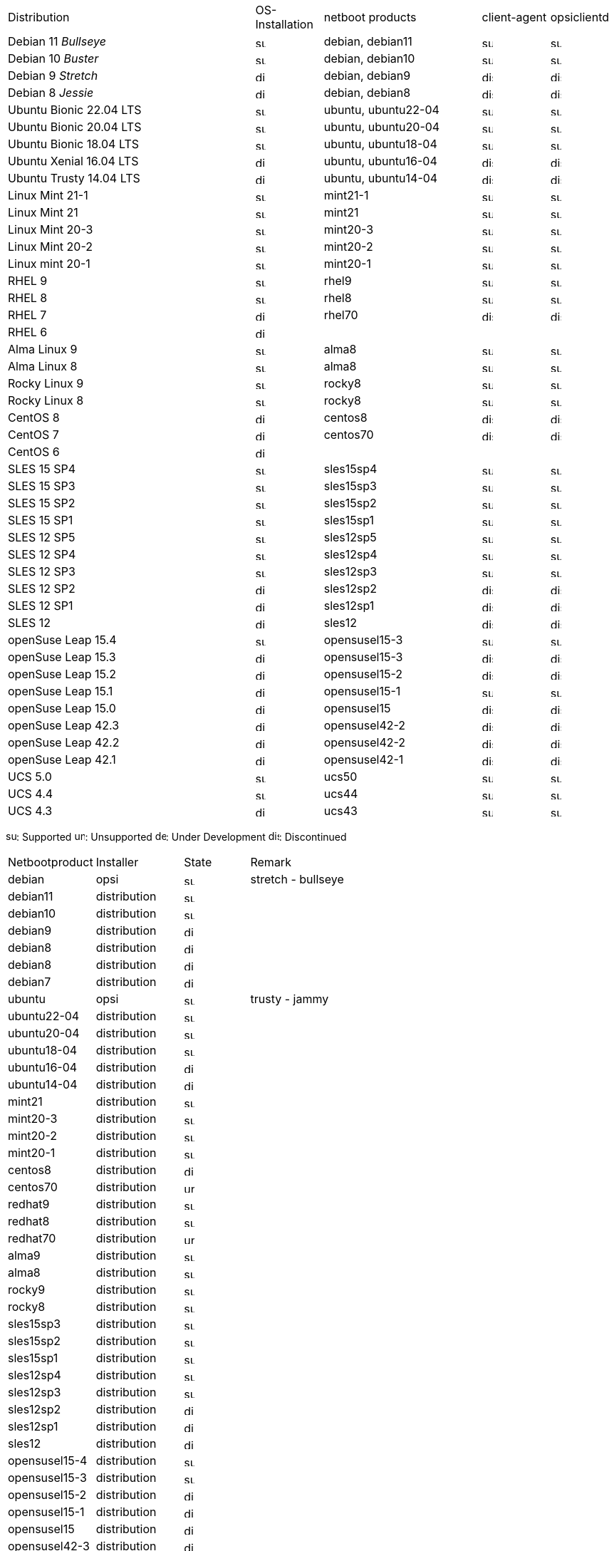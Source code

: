 ////
; Copyright (c) uib gmbh (www.uib.de)
; This documentation is owned by uib
; and published under the german creative commons by-sa license
; see:
; https://creativecommons.org/licenses/by-sa/3.0/de/
; https://creativecommons.org/licenses/by-sa/3.0/de/legalcode
; english:
; https://creativecommons.org/licenses/by-sa/3.0/
; https://creativecommons.org/licenses/by-sa/3.0/legalcode
;
; credits: http://www.opsi.org/credits/
////
:doctype: book
:date:      23.08.2023

ifeval::["{lang}" == "de"]
Stand {date}

.Unterstützte Linux OS als Client in opsi 4.2
endif::[]
ifeval::["{lang}" == "en"]
As of {date}

.Supported Linux OS as Client in opsi 4.2
endif::[]
[cols="11,3,7,3,3"]
|==========================
|  Distribution                | OS-Installation                  | netboot products | client-agent | opsiclientd
|Debian 11 _Bullseye_          | image:supported.png[width=15]    | debian, debian11 | image:supported.png[width=15] | image:supported.png[width=15]
|Debian 10 _Buster_            | image:supported.png[width=15]    | debian, debian10 | image:supported.png[width=15] | image:supported.png[width=15]
|Debian 9 _Stretch_            | image:discontinued.png[width=15]    | debian, debian9 | image:discontinued.png[width=15] | image:discontinued.png[width=15]
|Debian 8 _Jessie_             | image:discontinued.png[width=15]    | debian, debian8 | image:discontinued.png[width=15] | image:discontinued.png[width=15]
|Ubuntu Bionic 22.04 LTS       | image:supported.png[width=15]    | ubuntu, ubuntu22-04 | image:supported.png[width=15] | image:supported.png[width=15]
|Ubuntu Bionic 20.04 LTS       | image:supported.png[width=15]    | ubuntu, ubuntu20-04 | image:supported.png[width=15] | image:supported.png[width=15]
|Ubuntu Bionic 18.04 LTS       | image:supported.png[width=15]    | ubuntu, ubuntu18-04 | image:supported.png[width=15] | image:supported.png[width=15]
|Ubuntu Xenial 16.04 LTS       | image:discontinued.png[width=15]    | ubuntu, ubuntu16-04 | image:discontinued.png[width=15] | image:discontinued.png[width=15]
|Ubuntu Trusty 14.04  LTS      | image:discontinued.png[width=15]    | ubuntu, ubuntu14-04 | image:discontinued.png[width=15] | image:discontinued.png[width=15]
|Linux Mint 21-1               | image:supported.png[width=15]    | mint21-1 | image:supported.png[width=15] | image:supported.png[width=15]
|Linux Mint 21                 | image:supported.png[width=15]    | mint21   | image:supported.png[width=15] | image:supported.png[width=15]
|Linux Mint 20-3               | image:supported.png[width=15]    | mint20-3 | image:supported.png[width=15] | image:supported.png[width=15]
|Linux Mint 20-2               | image:supported.png[width=15]    | mint20-2 | image:supported.png[width=15] | image:supported.png[width=15]
|Linux mint 20-1               | image:supported.png[width=15]    | mint20-1 | image:supported.png[width=15] | image:supported.png[width=15]
|RHEL 9                        | image:supported.png[width=15]    | rhel9 | image:supported.png[width=15] | image:supported.png[width=15]
|RHEL 8                        | image:supported.png[width=15]    | rhel8 | image:supported.png[width=15] | image:supported.png[width=15]
|RHEL 7                        | image:discontinued.png[width=15]    | rhel70 | image:discontinued.png[width=15] | image:discontinued.png[width=15]
|RHEL 6                        | image:discontinued.png[width=15] |  |  |
|Alma Linux 9                  | image:supported.png[width=15]    | alma8 | image:supported.png[width=15] | image:supported.png[width=15]
|Alma Linux 8                  | image:supported.png[width=15]    | alma8 | image:supported.png[width=15] | image:supported.png[width=15]
|Rocky Linux 9                 | image:supported.png[width=15]    | rocky8 | image:supported.png[width=15] | image:supported.png[width=15]
|Rocky Linux 8                 | image:supported.png[width=15]    | rocky8 | image:supported.png[width=15] | image:supported.png[width=15]
|CentOS 8                      | image:discontinued.png[width=15]    | centos8 | image:discontinued.png[width=15] | image:discontinued.png[width=15]
|CentOS 7                      | image:discontinued.png[width=15]    | centos70 | image:discontinued.png[width=15] | image:discontinued.png[width=15]
|CentOS 6                      | image:discontinued.png[width=15] |  |  |
|SLES 15 SP4                   | image:supported.png[width=15]    | sles15sp4 | image:supported.png[width=15] | image:supported.png[width=15]
|SLES 15 SP3                   | image:supported.png[width=15]    | sles15sp3 | image:supported.png[width=15] | image:supported.png[width=15]
|SLES 15 SP2                   | image:supported.png[width=15]    | sles15sp2 | image:supported.png[width=15] | image:supported.png[width=15]
|SLES 15 SP1                   | image:supported.png[width=15]    | sles15sp1 | image:supported.png[width=15] | image:supported.png[width=15]
|SLES 12 SP5                   | image:supported.png[width=15]    | sles12sp5 | image:supported.png[width=15] | image:supported.png[width=15]
|SLES 12 SP4                   | image:supported.png[width=15]    | sles12sp4 | image:supported.png[width=15] | image:supported.png[width=15]
|SLES 12 SP3                   | image:supported.png[width=15]    | sles12sp3 | image:supported.png[width=15] | image:supported.png[width=15]
|SLES 12 SP2                   | image:discontinued.png[width=15]    | sles12sp2 | image:discontinued.png[width=15] | image:discontinued.png[width=15]
|SLES 12 SP1                   | image:discontinued.png[width=15]    | sles12sp1 | image:discontinued.png[width=15] | image:discontinued.png[width=15]
|SLES 12                       | image:discontinued.png[width=15]    | sles12 | image:discontinued.png[width=15] | image:discontinued.png[width=15]
|openSuse Leap 15.4            | image:supported.png[width=15]    | opensusel15-3 | image:supported.png[width=15] | image:supported.png[width=15]
|openSuse Leap 15.3            | image:discontinued.png[width=15]    | opensusel15-3 | image:discontinued.png[width=15] | image:discontinued.png[width=15]
|openSuse Leap 15.2            | image:discontinued.png[width=15]    | opensusel15-2 | image:discontinued.png[width=15] | image:discontinued.png[width=15]
|openSuse Leap 15.1            | image:discontinued.png[width=15]    | opensusel15-1 | image:supported.png[width=15] | image:supported.png[width=15]
|openSuse Leap 15.0            | image:discontinued.png[width=15]    | opensusel15 | image:discontinued.png[width=15] | image:discontinued.png[width=15]
|openSuse Leap 42.3            | image:discontinued.png[width=15] | opensusel42-2 | image:discontinued.png[width=15] | image:discontinued.png[width=15]
|openSuse Leap 42.2            | image:discontinued.png[width=15] | opensusel42-2 | image:discontinued.png[width=15] | image:discontinued.png[width=15]
|openSuse Leap 42.1            | image:discontinued.png[width=15] | opensusel42-1 | image:discontinued.png[width=15] | image:discontinued.png[width=15]
|UCS 5.0                       | image:supported.png[width=15]      | ucs50 | image:supported.png[width=15] | image:supported.png[width=15]
|UCS 4.4                       | image:supported.png[width=15]      | ucs44 | image:supported.png[width=15] | image:supported.png[width=15]
|UCS 4.3                       | image:discontinued.png[width=15]    | ucs43 | image:supported.png[width=15] | image:supported.png[width=15]
|==========================

image:supported.png[width=15]: Supported
image:unsupported.png[width=15]: Unsupported
image:develop.png[width=15]: Under Development
image:discontinued.png[width=15]: Discontinued

ifeval::["{lang}" == "de"]
Stand {date}

.Linux Netboot-Produkte nach Installer-Typ in opsi 4.2
endif::[]
ifeval::["{lang}" == "en"]
As of {date}

.Linux netboot products and the used installer type in opsi 4.2
endif::[]
[cols="4,4,3,5"]
|==========================
|  Netbootproduct      | Installer | State | Remark
|debian          | opsi         | image:supported.png[width=15] | stretch - bullseye
|debian11        | distribution | image:supported.png[width=15] |
|debian10        | distribution | image:supported.png[width=15] |
|debian9         | distribution | image:discontinued.png[width=15] |
|debian8         | distribution | image:discontinued.png[width=15] |
|debian8         | distribution | image:discontinued.png[width=15] |
|debian7         | distribution | image:discontinued.png[width=15] |
|ubuntu          | opsi         | image:supported.png[width=15] | trusty - jammy
|ubuntu22-04     | distribution | image:supported.png[width=15] |
|ubuntu20-04     | distribution | image:supported.png[width=15] |
|ubuntu18-04     | distribution | image:supported.png[width=15] |
|ubuntu16-04     | distribution | image:discontinued.png[width=15] |
|ubuntu14-04     | distribution | image:discontinued.png[width=15] |
|mint21          | distribution | image:supported.png[width=15] |
|mint20-3        | distribution | image:supported.png[width=15] |
|mint20-2        | distribution | image:supported.png[width=15] |
|mint20-1        | distribution | image:supported.png[width=15] |
|centos8         | distribution | image:discontinued.png[width=15] |
|centos70        | distribution | image:unsupported.png[width=15] |
|redhat9         | distribution | image:supported.png[width=15] |
|redhat8         | distribution | image:supported.png[width=15] |
|redhat70        | distribution | image:unsupported.png[width=15] |
|alma9           | distribution | image:supported.png[width=15] |
|alma8         | distribution | image:supported.png[width=15] |
|rocky9         | distribution | image:supported.png[width=15] |
|rocky8         | distribution | image:supported.png[width=15] |
|sles15sp3       | distribution | image:supported.png[width=15] |
|sles15sp2       | distribution | image:supported.png[width=15] |
|sles15sp1       | distribution | image:supported.png[width=15] |
|sles12sp4       | distribution | image:supported.png[width=15] |
|sles12sp3       | distribution | image:supported.png[width=15] |
|sles12sp2       | distribution | image:discontinued.png[width=15] |
|sles12sp1       | distribution | image:discontinued.png[width=15] |
|sles12          | distribution | image:discontinued.png[width=15] |
|opensusel15-4   | distribution | image:supported.png[width=15] |
|opensusel15-3   | distribution | image:supported.png[width=15] |
|opensusel15-2   | distribution | image:discontinued.png[width=15] |
|opensusel15-1   | distribution | image:discontinued.png[width=15] |
|opensusel15     | distribution | image:discontinued.png[width=15] |
|opensusel42-3   | distribution | image:discontinued.png[width=15] |
|opensusel42-2   | distribution | image:discontinued.png[width=15] |
|opensusel42-1   | distribution | image:discontinued.png[width=15] |
|ucs50           | distribution | image:supported.png[width=15] |
|ucs44           | distribution | image:supported.png[width=15] |
|ucs43           | distribution | image:discontinued.png[width=15] |
|==========================
